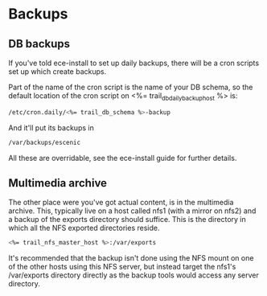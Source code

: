 * Backups

** DB backups
If you've told ece-install to set up daily backups, there will be a
cron scripts set up which create backups. 

Part of the name of the cron script is the name of your DB schema, so
the default location of the cron script on <%= trail_db_daily_backup_host %> is:
#+BEGIN_SRC sh
/etc/cron.daily/<%= trail_db_schema %>-backup  
#+END_SRC

And it'll put its backups in
#+BEGIN_SRC sh
/var/backups/escenic  
#+END_SRC

All these are overridable, see the ece-install guide for further
details.

** Multimedia archive
The other place were you've got actual content, is in the multimedia
archive. This, typically live on a host called nfs1 (with a mirror on
nfs2) and a backup of the exports directory  should suffice. This is
the directory in which all the NFS exported directories reside.

#+BEGIN_SRC sh
<%= trail_nfs_master_host %>:/var/exports  
#+END_SRC

It's recommended that the backup isn't done using the NFS mount on one
of the other hosts using this NFS server, but instead target the
nfs1's /var/exports directory directly as the backup tools would
access any server directory.
